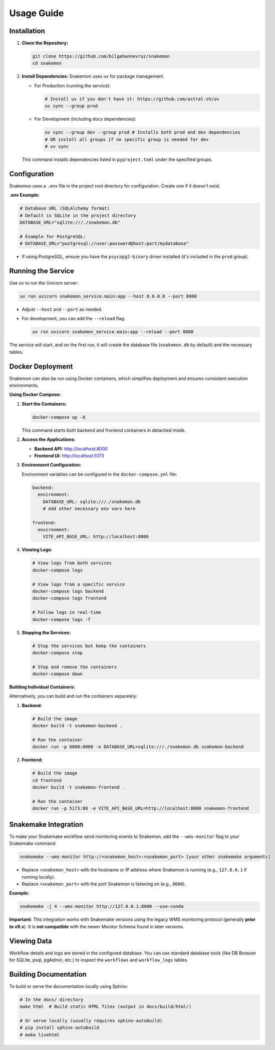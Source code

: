 ###########
Usage Guide
###########

Installation
************

1.  **Clone the Repository:**

    .. code-block:: bash

        git clone https://github.com/bilgehannevruz/snakemon
        cd snakemon

2.  **Install Dependencies:** Snakemon uses ``uv`` for package management.

    *   For Production (running the service):

        .. code-block:: bash

            # Install uv if you don't have it: https://github.com/astral-sh/uv
            uv sync --group prod

    *   For Development (including docs dependencies):

        .. code-block:: bash

            uv sync --group dev --group prod # Installs both prod and dev dependencies
            # OR install all groups if no specific group is needed for dev
            # uv sync

    This command installs dependencies listed in ``pyproject.toml`` under the specified groups.

Configuration
*************

Snakemon uses a ``.env`` file in the project root directory for configuration. Create one if it doesn't exist.

**.env Example:**

.. code-block:: bash

    # Database URL (SQLAlchemy format)
    # Default is SQLite in the project directory
    DATABASE_URL="sqlite:///./snakemon.db"

    # Example for PostgreSQL:
    # DATABASE_URL="postgresql://user:password@host:port/mydatabase"

*   If using PostgreSQL, ensure you have the ``psycopg2-binary`` driver installed (it's included in the ``prod`` group).

Running the Service
*******************

Use ``uv`` to run the Uvicorn server:

.. code-block:: bash

    uv run uvicorn snakemon_service.main:app --host 0.0.0.0 --port 8000

*   Adjust ``--host`` and ``--port`` as needed.
*   For development, you can add the ``--reload`` flag:

    .. code-block:: bash

        uv run uvicorn snakemon_service.main:app --reload --port 8000

The service will start, and on the first run, it will create the database file (``snakemon.db`` by default) and the necessary tables.

Docker Deployment
*****************

Snakemon can also be run using Docker containers, which simplifies deployment and ensures consistent execution environments.

**Using Docker Compose:**

1. **Start the Containers:**

   .. code-block:: bash

       docker-compose up -d

   This command starts both backend and frontend containers in detached mode.

2. **Access the Applications:**

   * **Backend API:** http://localhost:8000
   * **Frontend UI:** http://localhost:5173

3. **Environment Configuration:**

   Environment variables can be configured in the ``docker-compose.yml`` file:

   .. code-block:: yaml

       backend:
         environment:
           DATABASE_URL: sqlite:///./snakemon.db
           # Add other necessary env vars here

       frontend:
         environment:
           VITE_API_BASE_URL: http://localhost:8000

4. **Viewing Logs:**

   .. code-block:: bash

       # View logs from both services
       docker-compose logs

       # View logs from a specific service
       docker-compose logs backend
       docker-compose logs frontend

       # Follow logs in real-time
       docker-compose logs -f

5. **Stopping the Services:**

   .. code-block:: bash

       # Stop the services but keep the containers
       docker-compose stop
       
       # Stop and remove the containers
       docker-compose down

**Building Individual Containers:**

Alternatively, you can build and run the containers separately:

1. **Backend:**

   .. code-block:: bash

       # Build the image
       docker build -t snakemon-backend .
       
       # Run the container
       docker run -p 8000:8000 -e DATABASE_URL=sqlite:///./snakemon.db snakemon-backend

2. **Frontend:**

   .. code-block:: bash

       # Build the image
       cd frontend
       docker build -t snakemon-frontend .
       
       # Run the container
       docker run -p 5173:80 -e VITE_API_BASE_URL=http://localhost:8000 snakemon-frontend

Snakemake Integration
*********************

To make your Snakemake workflow send monitoring events to Snakemon, add the ``--wms-monitor`` flag to your Snakemake command:

.. code-block:: bash

    snakemake --wms-monitor http://<snakemon_host>:<snakemon_port> [your other snakemake arguments]

*   Replace ``<snakemon_host>`` with the hostname or IP address where Snakemon is running (e.g., ``127.0.0.1`` if running locally).
*   Replace ``<snakemon_port>`` with the port Snakemon is listening on (e.g., ``8000``).

**Example:**

.. code-block:: bash

    snakemake -j 4 --wms-monitor http://127.0.0.1:8000 --use-conda

**Important:** This integration works with Snakemake versions using the legacy WMS monitoring protocol (generally **prior to v9.x**). It is **not compatible** with the newer Monitor Schema found in later versions.

Viewing Data
************

Workflow details and logs are stored in the configured database. You can use standard database tools (like DB Browser for SQLite, psql, pgAdmin, etc.) to inspect the ``workflows`` and ``workflow_logs`` tables.

Building Documentation
**********************

To build or serve the documentation locally using Sphinx:

.. code-block:: bash

    # In the docs/ directory
    make html  # Build static HTML files (output in docs/build/html/)

    # Or serve locally (usually requires sphinx-autobuild)
    # pip install sphinx-autobuild
    # make livehtml 